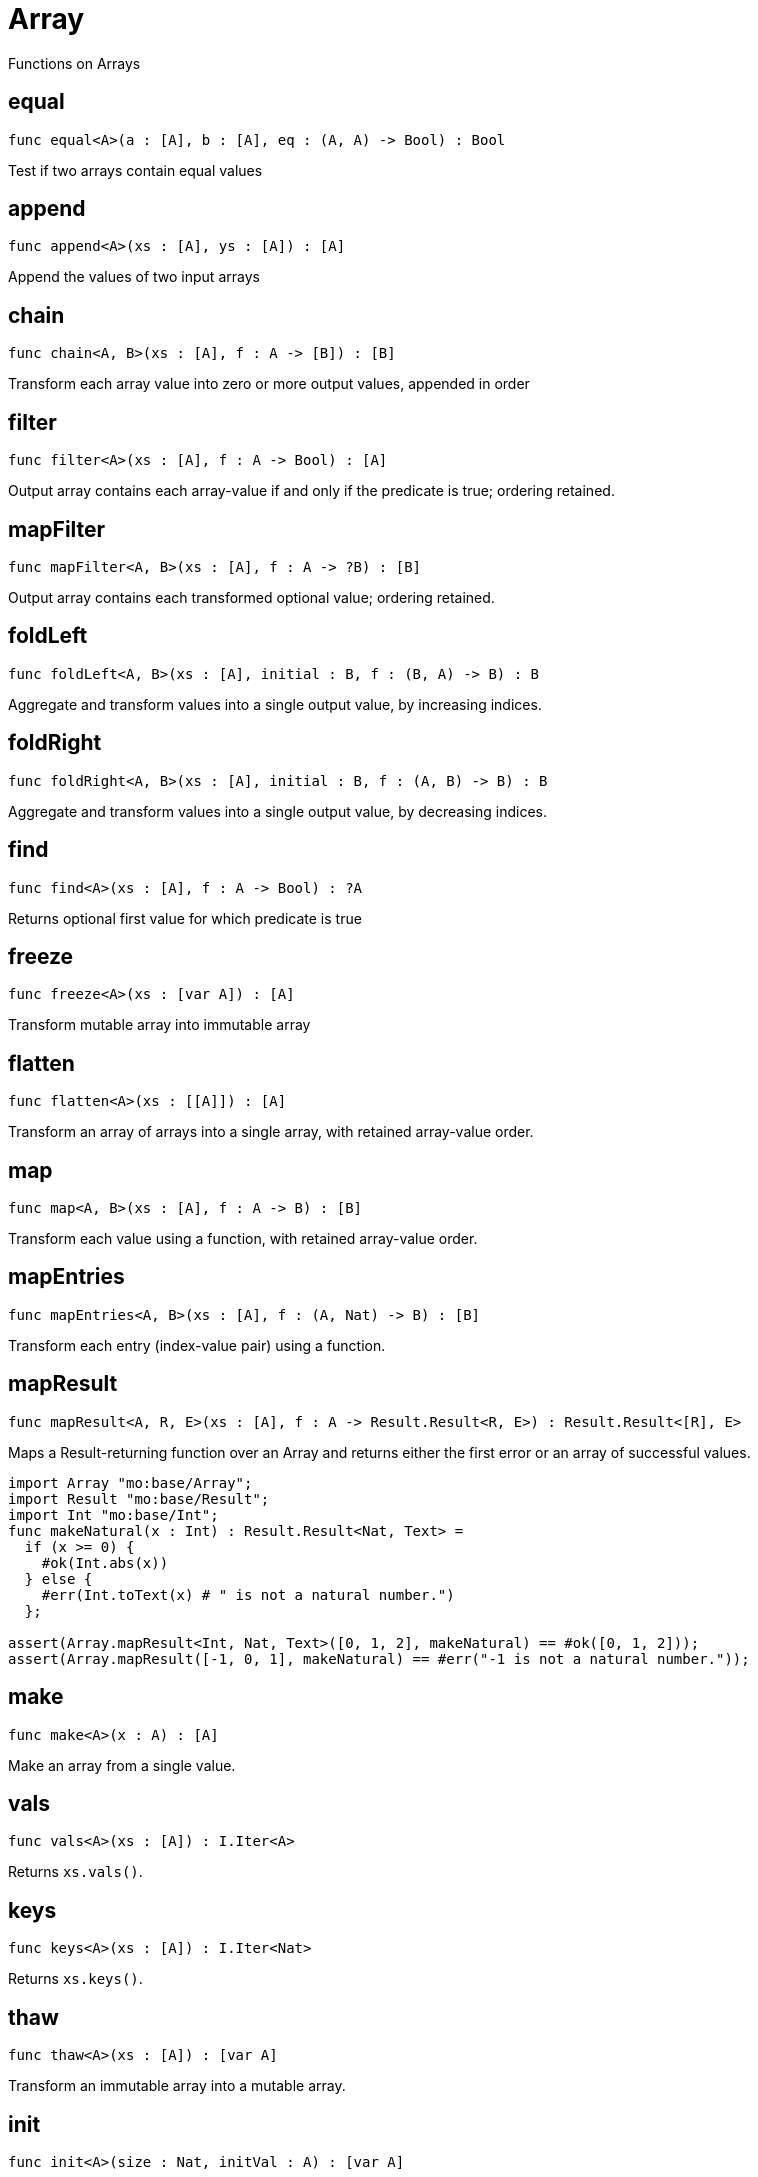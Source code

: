 [[module.Array]]
= Array

Functions on Arrays

[[value.equal]]
== equal

[source.no-repl,motoko]
----
func equal<A>(a : [A], b : [A], eq : (A, A) -> Bool) : Bool
----

Test if two arrays contain equal values

[[value.append]]
== append

[source.no-repl,motoko]
----
func append<A>(xs : [A], ys : [A]) : [A]
----

Append the values of two input arrays

[[value.chain]]
== chain

[source.no-repl,motoko]
----
func chain<A, B>(xs : [A], f : A -> [B]) : [B]
----

Transform each array value into zero or more output values, appended in order

[[value.filter]]
== filter

[source.no-repl,motoko]
----
func filter<A>(xs : [A], f : A -> Bool) : [A]
----

Output array contains each array-value if and only if the predicate is true; ordering retained.

[[value.mapFilter]]
== mapFilter

[source.no-repl,motoko]
----
func mapFilter<A, B>(xs : [A], f : A -> ?B) : [B]
----

Output array contains each transformed optional value; ordering retained.

[[value.foldLeft]]
== foldLeft

[source.no-repl,motoko]
----
func foldLeft<A, B>(xs : [A], initial : B, f : (B, A) -> B) : B
----

Aggregate and transform values into a single output value, by increasing indices.

[[value.foldRight]]
== foldRight

[source.no-repl,motoko]
----
func foldRight<A, B>(xs : [A], initial : B, f : (A, B) -> B) : B
----

Aggregate and transform values into a single output value, by decreasing indices.

[[value.find]]
== find

[source.no-repl,motoko]
----
func find<A>(xs : [A], f : A -> Bool) : ?A
----

Returns optional first value for which predicate is true

[[value.freeze]]
== freeze

[source.no-repl,motoko]
----
func freeze<A>(xs : [var A]) : [A]
----

Transform mutable array into immutable array

[[value.flatten]]
== flatten

[source.no-repl,motoko]
----
func flatten<A>(xs : [[A]]) : [A]
----

Transform an array of arrays into a single array, with retained array-value order.

[[value.map]]
== map

[source.no-repl,motoko]
----
func map<A, B>(xs : [A], f : A -> B) : [B]
----

Transform each value using a function, with retained array-value order.

[[value.mapEntries]]
== mapEntries

[source.no-repl,motoko]
----
func mapEntries<A, B>(xs : [A], f : (A, Nat) -> B) : [B]
----

Transform each entry (index-value pair) using a function.

[[value.mapResult]]
== mapResult

[source.no-repl,motoko]
----
func mapResult<A, R, E>(xs : [A], f : A -> Result.Result<R, E>) : Result.Result<[R], E>
----

Maps a Result-returning function over an Array and returns either
the first error or an array of successful values.

```motoko
import Array "mo:base/Array";
import Result "mo:base/Result";
import Int "mo:base/Int";
func makeNatural(x : Int) : Result.Result<Nat, Text> =
  if (x >= 0) {
    #ok(Int.abs(x))
  } else {
    #err(Int.toText(x) # " is not a natural number.")
  };

assert(Array.mapResult<Int, Nat, Text>([0, 1, 2], makeNatural) == #ok([0, 1, 2]));
assert(Array.mapResult([-1, 0, 1], makeNatural) == #err("-1 is not a natural number."));
```

[[value.make]]
== make

[source.no-repl,motoko]
----
func make<A>(x : A) : [A]
----

Make an array from a single value.

[[value.vals]]
== vals

[source.no-repl,motoko]
----
func vals<A>(xs : [A]) : I.Iter<A>
----

Returns `xs.vals()`.

[[value.keys]]
== keys

[source.no-repl,motoko]
----
func keys<A>(xs : [A]) : I.Iter<Nat>
----

Returns `xs.keys()`.

[[value.thaw]]
== thaw

[source.no-repl,motoko]
----
func thaw<A>(xs : [A]) : [var A]
----

Transform an immutable array into a mutable array.

[[value.init]]
== init

[source.no-repl,motoko]
----
func init<A>(size : Nat, initVal : A) : [var A]
----

Initialize a mutable array with `size` copies of the initial value.

[[value.tabulate]]
== tabulate

[source.no-repl,motoko]
----
func tabulate<A>(size : Nat, gen : Nat -> A) : [A]
----

Initialize a mutable array of the given size, and use the `gen` function to produce the initial value for every index.

[[value.tabulateVar]]
== tabulateVar

[source.no-repl,motoko]
----
func tabulateVar<A>(size : Nat, gen : Nat -> A) : [var A]
----

Initialize a mutable array using a generation function

